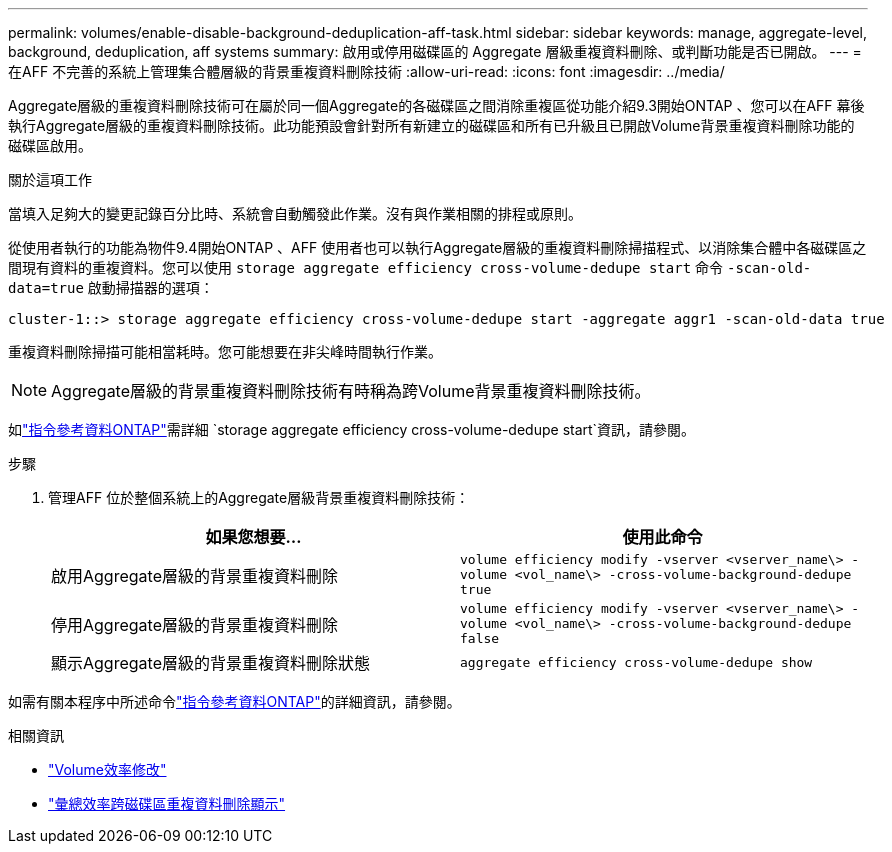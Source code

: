 ---
permalink: volumes/enable-disable-background-deduplication-aff-task.html 
sidebar: sidebar 
keywords: manage, aggregate-level, background, deduplication, aff systems 
summary: 啟用或停用磁碟區的 Aggregate 層級重複資料刪除、或判斷功能是否已開啟。 
---
= 在AFF 不完善的系統上管理集合體層級的背景重複資料刪除技術
:allow-uri-read: 
:icons: font
:imagesdir: ../media/


[role="lead"]
Aggregate層級的重複資料刪除技術可在屬於同一個Aggregate的各磁碟區之間消除重複區從功能介紹9.3開始ONTAP 、您可以在AFF 幕後執行Aggregate層級的重複資料刪除技術。此功能預設會針對所有新建立的磁碟區和所有已升級且已開啟Volume背景重複資料刪除功能的磁碟區啟用。

.關於這項工作
當填入足夠大的變更記錄百分比時、系統會自動觸發此作業。沒有與作業相關的排程或原則。

從使用者執行的功能為物件9.4開始ONTAP 、AFF 使用者也可以執行Aggregate層級的重複資料刪除掃描程式、以消除集合體中各磁碟區之間現有資料的重複資料。您可以使用 `storage aggregate efficiency cross-volume-dedupe start` 命令 `-scan-old-data=true` 啟動掃描器的選項：

[listing]
----
cluster-1::> storage aggregate efficiency cross-volume-dedupe start -aggregate aggr1 -scan-old-data true
----
重複資料刪除掃描可能相當耗時。您可能想要在非尖峰時間執行作業。

[NOTE]
====
Aggregate層級的背景重複資料刪除技術有時稱為跨Volume背景重複資料刪除技術。

====
如link:https://docs.netapp.com/us-en/ontap-cli/storage-aggregate-efficiency-cross-volume-dedupe-start.html["指令參考資料ONTAP"^]需詳細 `storage aggregate efficiency cross-volume-dedupe start`資訊，請參閱。

.步驟
. 管理AFF 位於整個系統上的Aggregate層級背景重複資料刪除技術：
+
[cols="2*"]
|===
| 如果您想要... | 使用此命令 


 a| 
啟用Aggregate層級的背景重複資料刪除
 a| 
`volume efficiency modify -vserver <vserver_name\> -volume <vol_name\> -cross-volume-background-dedupe true`



 a| 
停用Aggregate層級的背景重複資料刪除
 a| 
`volume efficiency modify -vserver <vserver_name\> -volume <vol_name\> -cross-volume-background-dedupe false`



 a| 
顯示Aggregate層級的背景重複資料刪除狀態
 a| 
`aggregate efficiency cross-volume-dedupe show`

|===


如需有關本程序中所述命令link:https://docs.netapp.com/us-en/ontap-cli/["指令參考資料ONTAP"^]的詳細資訊，請參閱。

.相關資訊
* link:https://docs.netapp.com/us-en/ontap-cli/volume-efficiency-modify.html["Volume效率修改"^]
* link:https://docs.netapp.com/us-en/ontap-cli/storage-aggregate-efficiency-cross-volume-dedupe-show.html["彙總效率跨磁碟區重複資料刪除顯示"^]

